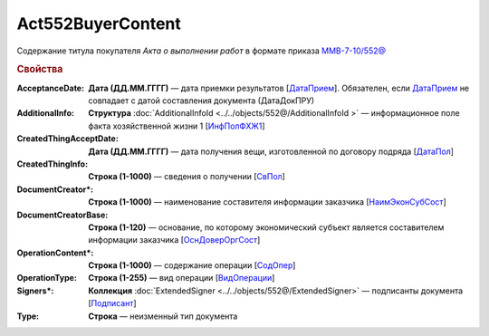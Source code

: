 Act552BuyerContent
===================

Содержание титула покупателя *Акта о выполнении работ* в формате приказа `ММВ-7-10/552@ <https://normativ.kontur.ru/document?moduleId=1&documentId=339635&rangeId=5994969>`_

.. rubric:: Свойства

:AcceptanceDate:
  **Дата (ДД.ММ.ГГГГ)** — дата приемки результатов [`ДатаПрием <https://normativ.kontur.ru/document?moduleId=1&documentId=339635&rangeId=5996732>`_]. Обязателен, если `ДатаПрием <https://normativ.kontur.ru/document?moduleId=1&documentId=339635&rangeId=5996732>`_ не совпадает с датой составления документа (ДатаДокПРУ)

:AdditionalInfo:
  **Структура** :doc:`AdditionalInfoId  <../../objects/552@/AdditionalInfoId >` — информационное поле факта хозяйственной жизни 1 [`ИнфПолФХЖ1 <https://normativ.kontur.ru/document?moduleId=1&documentId=339635&rangeId=5994970>`_]

:CreatedThingAcceptDate:
  **Дата (ДД.ММ.ГГГГ)** — дата получения вещи, изготовленной по договору подряда [`ДатаПол <https://normativ.kontur.ru/document?moduleId=1&documentId=339635&rangeId=5996734>`_]

:CreatedThingInfo:
  **Строка (1-1000)** — сведения о получении [`СвПол <https://normativ.kontur.ru/document?moduleId=1&documentId=339635&rangeId=5996735>`_]

:DocumentCreator\*:
  **Строка (1-1000)** — наименование составителя информации заказчика [`НаимЭконСубСост <https://normativ.kontur.ru/document?moduleId=1&documentId=339635&rangeId=5996737>`_]

:DocumentCreatorBase:
  **Строка (1-120)** — основание, по которому экономический субъект является составителем информации заказчика [`ОснДоверОргСост <https://normativ.kontur.ru/document?moduleId=1&documentId=339635&rangeId=5996740>`_]

:OperationContent\*:
  **Строка (1-1000)** — содержание операции [`СодОпер <https://normativ.kontur.ru/document?moduleId=1&documentId=339635&rangeId=5996751>`_]

:OperationType:
  **Строка (1-255)** — вид операции [`ВидОперации <https://normativ.kontur.ru/document?moduleId=1&documentId=339635&rangeId=5996745>`_]

:Signers\*:
  **Коллекция** :doc:`ExtendedSigner <../../objects/552@/ExtendedSigner>` —  подписанты документа [`Подписант <https://normativ.kontur.ru/document?moduleId=1&documentId=339635&rangeId=5996750>`_]

:Type:
  **Строка** — неизменный тип документа
